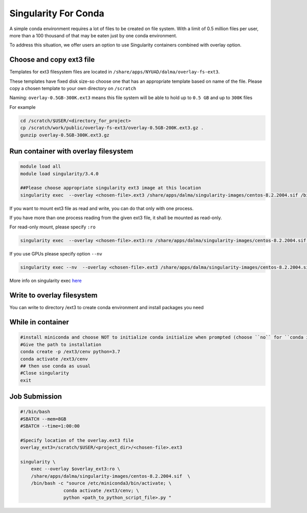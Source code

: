 Singularity For Conda
=====================

A simple conda environment requires a lot of files to be created on file system. 
With a limit of 0.5 million files per user, more than a 100 thousand of that may be eaten just by one conda environment.

To address this situation, we offer users an option to use Singularity containers combined with overlay option.

Choose and copy ext3 file
--------------------------

Templates for ext3 filesystem files are located in ``/share/apps/NYUAD/dalma/overlay-fs-ext3``.

These templates have fixed disk size-so choose one that has an appropriate template based on name of the file. 
Please copy a chosen template to your own directory on ``/scratch``

Naming: ``overlay-0.5GB-300K.ext3`` means this file system will be able to hold up to ``0.5 GB``  and up to ``300K`` files

For example

.. code-block:: bash

    cd /scratch/$USER/<directory_for_project>
    cp /scratch/work/public/overlay-fs-ext3/overlay-0.5GB-200K.ext3.gz .
    gunzip overlay-0.5GB-300K.ext3.gz

Run container with overlay filesystem
-----------------------------------------

.. code-block:: bash

    module load all
    module load singularity/3.4.0

    ##Please choose appropriate singularity ext3 image at this location
    singularity exec  --overlay <chosen-file>.ext3 /share/apps/dalma/singularity-images/centos-8.2.2004.sif /bin/bash 

If you want to mount ext3 file as read and write, you can do that only with one process.

If you have more than one process reading from the given ext3 file, it shall be mounted as read-only.

For read-only mount, please specify ``:ro``

.. code-block:: bash

    singularity exec  --overlay <chosen-file>.ext3:ro /share/apps/dalma/singularity-images/centos-8.2.2004.sif /bin/bash

If you use GPUs please specify option ``--nv``

.. code-block:: bash

    singularity exec --nv  --overlay <chosen-file>.ext3 /share/apps/dalma/singularity-images/centos-8.2.2004.sif /bin/bash

More info on singularity exec `here <https://sylabs.io/guides/3.5/user-guide/cli/singularity_exec.html>`__

Write to overlay filesystem
---------------------------

You can write to directory /ext3 to create conda environment and install packages you need

While in container
------------------

.. code-block:: bash

    #install miniconda and choose NOT to initialize conda initialize when prompted (choose ``no`` for ``conda init``)
    #Give the path to installation 
    conda create -p /ext3/cenv python=3.7
    conda activate /ext3/cenv
    ## then use conda as usual
    #Close singularity
    exit


Job Submission
--------------

.. code-block:: bash

    #!/bin/bash
    #SBATCH --mem=8GB
    #SBATCH --time=1:00:00

    #Specify location of the overlay.ext3 file
    overlay_ext3=/scratch/$USER/<project_dir>/<chosen-file>.ext3

    singularity \
        exec --overlay $overlay_ext3:ro \
        /share/apps/dalma/singularity-images/centos-8.2.2004.sif  \
        /bin/bash -c "source /etc/miniconda3/bin/activate; \
                    conda activate /ext3/cenv; \
                    python <path_to_python_script_file>.py "
